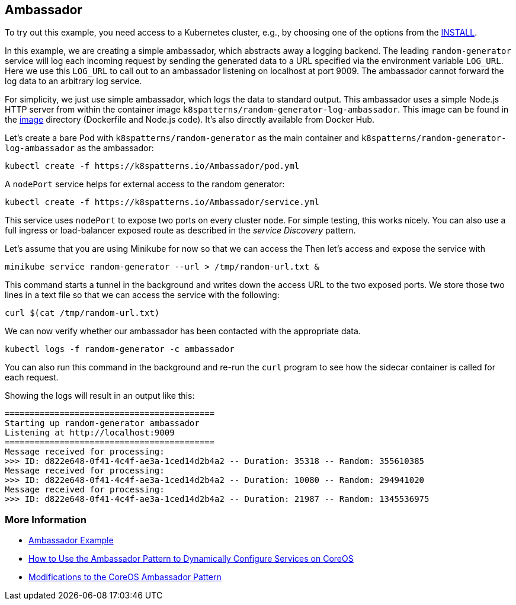 == Ambassador

To try out this example, you need access to a Kubernetes cluster, e.g., by choosing one of the options from the link:../../INSTALL.adoc#minikube[INSTALL].

In this example, we are creating a simple ambassador, which abstracts away a logging backend.
The leading `random-generator` service will log each incoming request by sending the generated data to a URL specified via the environment variable `LOG_URL`.
Here we use this `LOG_URL` to call out to an ambassador listening on localhost at port 9009.
The ambassador cannot forward the log data to an arbitrary log service.

For simplicity, we just use simple ambassador, which logs the data to standard output.
This ambassador uses a simple Node.js HTTP server from within the container image `k8spatterns/random-generator-log-ambassador`.
This image can be found in the link:image[image] directory (Dockerfile and Node.js code).
It's also directly available from Docker Hub.

Let's create a bare Pod with `k8spatterns/random-generator` as the main container and `k8spatterns/random-generator-log-ambassador` as the ambassador:

[source, bash]
----
kubectl create -f https://k8spatterns.io/Ambassador/pod.yml
----

A `nodePort` service helps for external access to the random generator:

[source, bash]
----
kubectl create -f https://k8spatterns.io/Ambassador/service.yml
----

This service uses `nodePort` to expose two ports on every cluster node.
For simple testing, this works nicely.
You can also use a full ingress or load-balancer exposed route as described in the _service Discovery_ pattern.

Let's assume that you are using Minikube for now so that we can access the
Then let's access and expose the service with

[source, bash]
----
minikube service random-generator --url > /tmp/random-url.txt &
----

This command starts a tunnel in the background and writes down the access URL to the two exposed ports.
We store those two lines in a text file so that we can access the service with the following:

[source, bash]
----
curl $(cat /tmp/random-url.txt)
----

We can now verify whether our ambassador has been contacted with the appropriate data.

[source, bash]
----
kubectl logs -f random-generator -c ambassador
----

You can also run this command in the background and re-run the `curl` program to see how the sidecar container is called for each request.

Showing the logs will result in an output like this:

----
==========================================
Starting up random-generator ambassador
Listening at http://localhost:9009
==========================================
Message received for processing:
>>> ID: d822e648-0f41-4c4f-ae3a-1ced14d2b4a2 -- Duration: 35318 -- Random: 355610385
Message received for processing:
>>> ID: d822e648-0f41-4c4f-ae3a-1ced14d2b4a2 -- Duration: 10080 -- Random: 294941020
Message received for processing:
>>> ID: d822e648-0f41-4c4f-ae3a-1ced14d2b4a2 -- Duration: 21987 -- Random: 1345536975
----

=== More Information

* https://oreil.ly/m0KTi[Ambassador Example]
* https://oreil.ly/TPQX5[How to Use the Ambassador Pattern to Dynamically Configure Services on CoreOS]
* https://oreil.ly/6bszq[Modifications to the CoreOS Ambassador Pattern]


